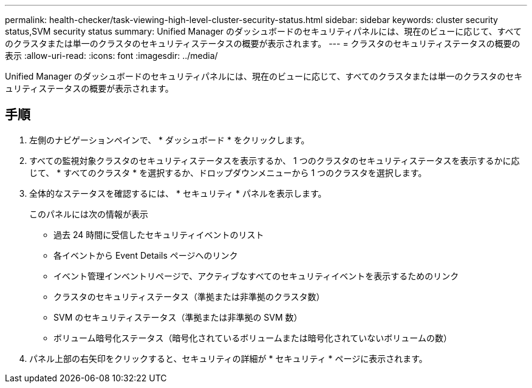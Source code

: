 ---
permalink: health-checker/task-viewing-high-level-cluster-security-status.html 
sidebar: sidebar 
keywords: cluster security status,SVM security status 
summary: Unified Manager のダッシュボードのセキュリティパネルには、現在のビューに応じて、すべてのクラスタまたは単一のクラスタのセキュリティステータスの概要が表示されます。 
---
= クラスタのセキュリティステータスの概要の表示
:allow-uri-read: 
:icons: font
:imagesdir: ../media/


[role="lead"]
Unified Manager のダッシュボードのセキュリティパネルには、現在のビューに応じて、すべてのクラスタまたは単一のクラスタのセキュリティステータスの概要が表示されます。



== 手順

. 左側のナビゲーションペインで、 * ダッシュボード * をクリックします。
. すべての監視対象クラスタのセキュリティステータスを表示するか、 1 つのクラスタのセキュリティステータスを表示するかに応じて、 * すべてのクラスタ * を選択するか、ドロップダウンメニューから 1 つのクラスタを選択します。
. 全体的なステータスを確認するには、 * セキュリティ * パネルを表示します。
+
このパネルには次の情報が表示

+
** 過去 24 時間に受信したセキュリティイベントのリスト
** 各イベントから Event Details ページへのリンク
** イベント管理インベントリページで、アクティブなすべてのセキュリティイベントを表示するためのリンク
** クラスタのセキュリティステータス（準拠または非準拠のクラスタ数）
** SVM のセキュリティステータス（準拠または非準拠の SVM 数）
** ボリューム暗号化ステータス（暗号化されているボリュームまたは暗号化されていないボリュームの数）


. パネル上部の右矢印をクリックすると、セキュリティの詳細が * セキュリティ * ページに表示されます。

